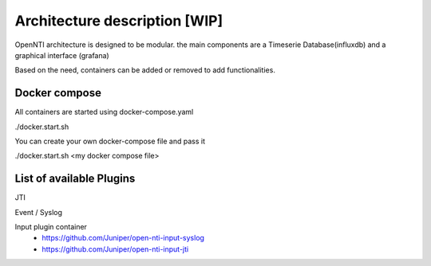 
Architecture description [WIP]
==================================

OpenNTI architecture is designed to be modular.
the main components are a Timeserie Database(influxdb) and a graphical interface (grafana)

Based on the need, containers can be added or removed to add functionalities.


Docker compose
----------------

All containers are started using docker-compose.yaml

./docker.start.sh

You can create your own docker-compose file and pass it

./docker.start.sh <my docker compose file>

List of available Plugins
--------------------------

JTI

Event / Syslog


Input plugin container
 - https://github.com/Juniper/open-nti-input-syslog
 - https://github.com/Juniper/open-nti-input-jti
